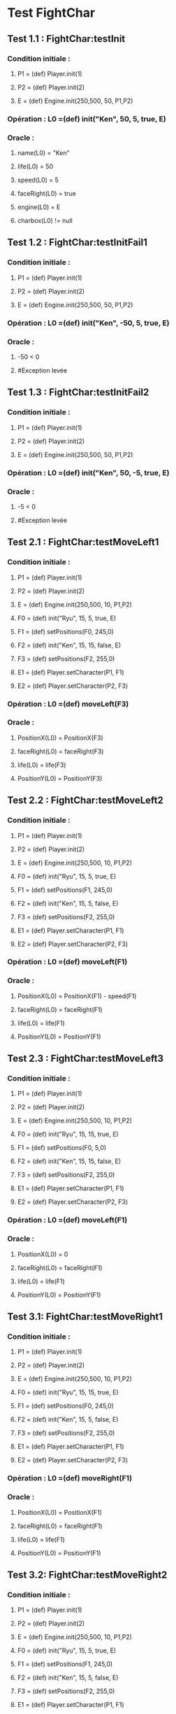 * Test FightChar

** Test 1.1 : FightChar:testInit

*** Condition initiale :	
**** P1 = (def) Player.init(1)
**** P2 = (def) Player.init(2)
**** E = (def) Engine.init(250,500, 50, P1,P2)

*** Opération : L0 =(def) init("Ken", 50, 5, true, E)
*** Oracle :
**** name(L0) = "Ken"
**** life(L0) = 50
**** speed(L0) = 5
**** faceRight(L0) = true
**** engine(L0) = E
**** charbox(L0) != null

** Test 1.2 : FightChar:testInitFail1

*** Condition initiale :
**** P1 = (def) Player.init(1)
**** P2 = (def) Player.init(2)
**** E = (def) Engine.init(250,500, 50, P1,P2)

*** Opération : L0 =(def) init("Ken", -50, 5, true, E)
*** Oracle :
**** -50 < 0
**** #Exception levée

** Test 1.3 : FightChar:testInitFail2

*** Condition initiale :
**** P1 = (def) Player.init(1)
**** P2 = (def) Player.init(2)
**** E = (def) Engine.init(250,500, 50, P1,P2)

*** Opération : L0 =(def) init("Ken", 50, -5, true, E)
*** Oracle :
**** -5 < 0
**** #Exception levée

** Test 2.1 : FightChar:testMoveLeft1

*** Condition initiale :
**** P1 = (def) Player.init(1)
**** P2 = (def) Player.init(2)
**** E = (def) Engine.init(250,500, 10, P1,P2)
**** F0 = (def) init("Ryu", 15, 5, true, E)
**** F1 = (def) setPositions(F0, 245,0)
**** F2 = (def) init("Ken", 15, 15, false, E)
**** F3 = (def) setPositions(F2, 255,0)
**** E1 = (def) Player.setCharacter(P1, F1)
**** E2 = (def) Player.setCharacter(P2, F3)

*** Opération : L0 =(def) moveLeft(F3)
*** Oracle :
**** PositionX(L0) = PositionX(F3)
**** faceRight(L0) = faceRight(F3)
**** life(L0) = life(F3)
**** PositionY(L0) = PositionY(F3)

** Test 2.2 : FightChar:testMoveLeft2

*** Condition initiale :
**** P1 = (def) Player.init(1)
**** P2 = (def) Player.init(2)
**** E = (def) Engine.init(250,500, 10, P1,P2)
**** F0 = (def) init("Ryu", 15, 5, true, E)
**** F1 = (def) setPositions(F1, 245,0)
**** F2 = (def) init("Ken", 15, 5, false, E)
**** F3 = (def) setPositions(F2, 255,0)
**** E1 = (def) Player.setCharacter(P1, F1)
**** E2 = (def) Player.setCharacter(P2, F3)

*** Opération : L0 =(def) moveLeft(F1)
*** Oracle :
**** PositionX(L0) = PositionX(F1) - speed(F1)
**** faceRight(L0) = faceRight(F1)
**** life(L0) = life(F1)
**** PositionY(L0) = PositionY(F1)

** Test 2.3 : FightChar:testMoveLeft3

*** Condition initiale :
**** P1 = (def) Player.init(1)
**** P2 = (def) Player.init(2)
**** E = (def) Engine.init(250,500, 10, P1,P2)
**** F0 = (def) init("Ryu", 15, 15, true, E)
**** F1 = (def) setPositions(F0, 5,0)
**** F2 = (def) init("Ken", 15, 15, false, E)
**** F3 = (def) setPositions(F2, 255,0)
**** E1 = (def) Player.setCharacter(P1, F1)
**** E2 = (def) Player.setCharacter(P2, F3)

*** Opération : L0 =(def) moveLeft(F1)
*** Oracle :
**** PositionX(L0) = 0
**** faceRight(L0) = faceRight(F1)
**** life(L0) = life(F1)
**** PositionY(L0) = PositionY(F1)

** Test 3.1: FightChar:testMoveRight1

*** Condition initiale :
**** P1 = (def) Player.init(1)
**** P2 = (def) Player.init(2)
**** E = (def) Engine.init(250,500, 10, P1,P2)
**** F0 = (def) init("Ryu", 15, 15, true, E)
**** F1 = (def) setPositions(F0, 245,0)
**** F2 = (def) init("Ken", 15, 5, false, E)
**** F3 = (def) setPositions(F2, 255,0)
**** E1 = (def) Player.setCharacter(P1, F1)
**** E2 = (def) Player.setCharacter(P2, F3)

*** Opération : L0 =(def) moveRight(F1)
*** Oracle :
**** PositionX(L0) = PositionX(F1)
**** faceRight(L0) = faceRight(F1)
**** life(L0) = life(F1)
**** PositionY(L0) = PositionY(F1)

** Test 3.2: FightChar:testMoveRight2

*** Condition initiale :
**** P1 = (def) Player.init(1)
**** P2 = (def) Player.init(2)
**** E = (def) Engine.init(250,500, 10, P1,P2)
**** F0 = (def) init("Ryu", 15, 5, true, E)
**** F1 = (def) setPositions(F1, 245,0)
**** F2 = (def) init("Ken", 15, 5, false, E)
**** F3 = (def) setPositions(F2, 255,0)
**** E1 = (def) Player.setCharacter(P1, F1)
**** E2 = (def) Player.setCharacter(P2, F3)

*** Opération : L0 =(def) moveRight(F1)
*** Oracle :
**** PositionX(L0) = PositionX(F1) + speed(F1)
**** faceRight(L0) = faceRight(F1)
**** life(L0) = life(F1)
**** PositionY(L0) = PositionY(F1)

** Test 3.3: FightChar:testMoveRight3

*** Condition initiale :
**** P1 = (def) Player.init(1)
**** P2 = (def) Player.init(2)
**** E = (def) Engine.init(250,500, 10, P1,P2)
**** F0 = (def) init("Ryu", 15, 15, true, E)
**** F1 = (def) setPositions(F0, 245,0)
**** F2 = (def) init("Ken", 15, 15, false, E)
**** F3 = (def) setPositions(F2, 495,0)
**** E1 = (def) Player.setCharacter(P1, F1)
**** E2 = (def) Player.setCharacter(P2, F3)

*** Opération : L0 =(def) moveRight(F3)
*** Oracle :
**** PositionX(L0) = Width(Engine(F3)))
**** faceRight(L0) = faceRight(F3)
**** life(L0) = life(F3)
**** PositionY(L0) = PositionY(F3)

** Test 4.1 : FightChar:testSwitchSide

*** Condition initiale :
**** P1 = (def) Player.init(1)
**** P2 = (def) Player.init(2)
**** E = (def) Engine.init(250,500, 10, P1,P2)
**** F0 = (def) init("Ryu", 15, 15, true, E)
**** F1 = (def) init("Ken", 15, 15, false, E)
**** E1 = (def) Player.setCharacter(P1, F0)
**** E2 = (def) Player.setCharacter(P2, F1)

*** Opération : L0 =(def) switchSide(F0)
*** Oracle :
**** faceRight(L0) != faceRight(F0)
**** PositionX(L0) = PositionX(F0)
**** PositionY(L0) = PositionY(F0)

** Test 5.1 : FightChar:testStep1

*** Condition initiale :
**** P1 = (def) Player.init(1)
**** P2 = (def) Player.init(2)
**** E = (def) Engine.init(250,500, 10, P1,P2)
**** F0 = (def) init("Ryu", 15, 5, true, E)
**** F1 = (def) setPositions(F0, 245,0)
**** F2 = (def) init("Ken", 15, 10, false, E)
**** F3 = (def) setPositions(F2, 255,0)
**** E1 = (def) Player.setCharacter(P1, F1)
**** E2 = (def) Player.setCharacter(P2, F3)

*** Opération : L0 =(def) step(F0, LEFT)
*** Oracle :
**** faceRight(L0) = faceRight(moveLeft(F0))
**** PositionX(L0) = PositionX(moveLeft(F0))
**** PositionY(L0) = PositionY(moveLeft(F0))

** Test 5.2 : FightChar:testStep2

*** Condition initiale :
**** P1 = (def) Player.init(1)
**** P2 = (def) Player.init(2)
**** E = (def) Engine.init(250,500, 10, P1,P2)
**** F0 = (def) init("Ryu", 15, 5, true, E)
**** F1 = (def) setPositions(F0, 245,0)
**** F2 = (def) init("Ken", 15, 10, false, E)
**** F3 = (def) setPositions(F2, 255,0)
**** E1 = (def) Player.setCharacter(P1, F1)
**** E2 = (def) Player.setCharacter(P2, F3)

*** Opération : L0 =(def) step(F0, RIGHT)
*** Oracle :
**** faceRight(L0) = faceRight(moveRight(F0))
**** PositionX(L0) = PositionX(moveRight(F0))
**** PositionY(L0) = PositionY(moveRight(F0))

** Test 5.2 : FightChar:testStepFail (Avec life == 0) (ajout d'une méthode pour retirer la vie)

** Test 6.1 : FightChar:testJump

*** Condition initiale :
**** P1 = (def) Player.init(1)
**** P2 = (def) Player.init(2)
**** E = (def) Engine.init(250,500, 10, P1,P2)
**** F0 = (def) init("Ken", 15, 5, true, E)
**** F1 = (def) setPositions(F, 245,0)

*** Opération : L0 =(def) jump(F1)
*** Oracle :
**** PositionX(L0) = PositionX(F1)
**** PositionY(L0) = PositionY(F1)
